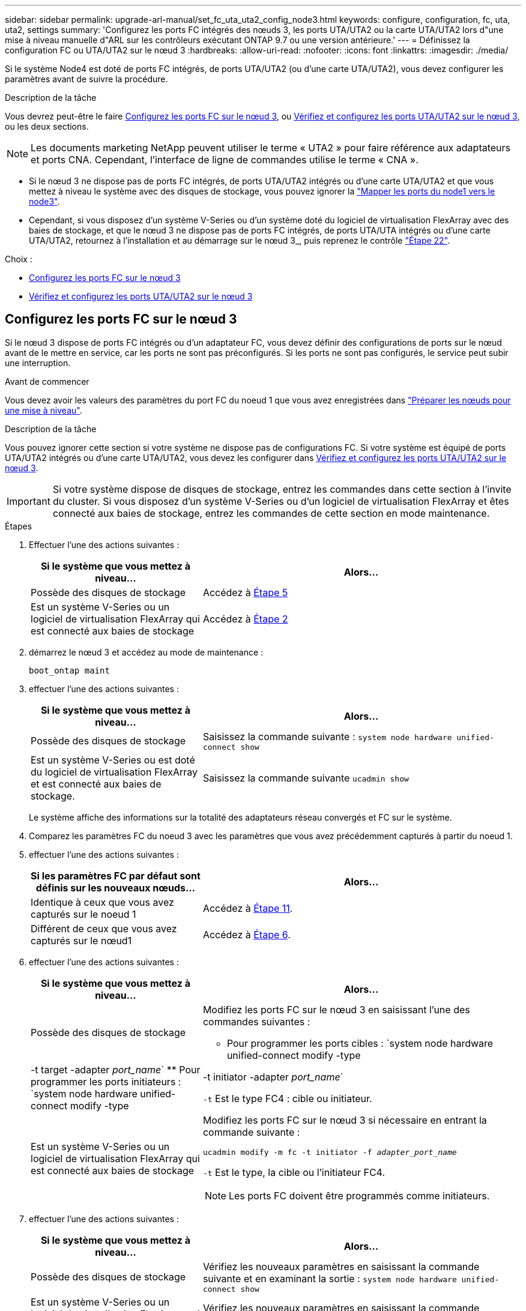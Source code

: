 ---
sidebar: sidebar 
permalink: upgrade-arl-manual/set_fc_uta_uta2_config_node3.html 
keywords: configure, configuration, fc, uta, uta2, settings 
summary: 'Configurez les ports FC intégrés des nœuds 3, les ports UTA/UTA2 ou la carte UTA/UTA2 lors d"une mise à niveau manuelle d"ARL sur les contrôleurs exécutant ONTAP 9.7 ou une version antérieure.' 
---
= Définissez la configuration FC ou UTA/UTA2 sur le nœud 3
:hardbreaks:
:allow-uri-read: 
:nofooter: 
:icons: font
:linkattrs: 
:imagesdir: ./media/


[role="lead"]
Si le système Node4 est doté de ports FC intégrés, de ports UTA/UTA2 (ou d'une carte UTA/UTA2), vous devez configurer les paramètres avant de suivre la procédure.

.Description de la tâche
Vous devrez peut-être le faire <<Configurez les ports FC sur le nœud 3>>, ou <<Vérifiez et configurez les ports UTA/UTA2 sur le nœud 3>>, ou les deux sections.


NOTE: Les documents marketing NetApp peuvent utiliser le terme « UTA2 » pour faire référence aux adaptateurs et ports CNA. Cependant, l'interface de ligne de commandes utilise le terme « CNA ».

* Si le nœud 3 ne dispose pas de ports FC intégrés, de ports UTA/UTA2 intégrés ou d'une carte UTA/UTA2 et que vous mettez à niveau le système avec des disques de stockage, vous pouvez ignorer la link:map_ports_node1_node3.html["Mapper les ports du node1 vers le node3"].
* Cependant, si vous disposez d'un système V-Series ou d'un système doté du logiciel de virtualisation FlexArray avec des baies de stockage, et que le nœud 3 ne dispose pas de ports FC intégrés, de ports UTA/UTA intégrés ou d'une carte UTA/UTA2, retournez à l'installation et au démarrage sur le nœud 3_, puis reprenez le contrôle link:install_boot_node3.html#man_install3_step22["Étape 22"].


.Choix :
* <<Configurez les ports FC sur le nœud 3>>
* <<Vérifiez et configurez les ports UTA/UTA2 sur le nœud 3>>




== Configurez les ports FC sur le nœud 3

Si le nœud 3 dispose de ports FC intégrés ou d'un adaptateur FC, vous devez définir des configurations de ports sur le nœud avant de le mettre en service, car les ports ne sont pas préconfigurés. Si les ports ne sont pas configurés, le service peut subir une interruption.

.Avant de commencer
Vous devez avoir les valeurs des paramètres du port FC du noeud 1 que vous avez enregistrées dans link:prepare_nodes_for_upgrade.html["Préparer les nœuds pour une mise à niveau"].

.Description de la tâche
Vous pouvez ignorer cette section si votre système ne dispose pas de configurations FC. Si votre système est équipé de ports UTA/UTA2 intégrés ou d'une carte UTA/UTA2, vous devez les configurer dans <<Vérifiez et configurez les ports UTA/UTA2 sur le nœud 3>>.


IMPORTANT: Si votre système dispose de disques de stockage, entrez les commandes dans cette section à l'invite du cluster. Si vous disposez d'un système V-Series ou d'un logiciel de virtualisation FlexArray et êtes connecté aux baies de stockage, entrez les commandes de cette section en mode maintenance.

.Étapes
. Effectuer l'une des actions suivantes :
+
[cols="35,65"]
|===
| Si le système que vous mettez à niveau... | Alors... 


| Possède des disques de stockage | Accédez à <<man_config_3_step5,Étape 5>> 


| Est un système V-Series ou un logiciel de virtualisation FlexArray qui est connecté aux baies de stockage | Accédez à <<man_config_3_step2,Étape 2>> 
|===
. [[man_config_3_step2]]démarrez le nœud 3 et accédez au mode de maintenance :
+
`boot_ontap maint`

. [[step3]]effectuer l'une des actions suivantes :
+
[cols="35,65"]
|===
| Si le système que vous mettez à niveau... | Alors... 


| Possède des disques de stockage | Saisissez la commande suivante :
`system node hardware unified-connect show` 


| Est un système V-Series ou est doté du logiciel de virtualisation FlexArray et est connecté aux baies de stockage. | Saisissez la commande suivante
`ucadmin show` 
|===
+
Le système affiche des informations sur la totalité des adaptateurs réseau convergés et FC sur le système.

. [[step4]]Comparez les paramètres FC du noeud 3 avec les paramètres que vous avez précédemment capturés à partir du noeud 1.
. [[man_config_3_step5]]effectuer l'une des actions suivantes :
+
[cols="35,65"]
|===
| Si les paramètres FC par défaut sont définis sur les nouveaux nœuds... | Alors... 


| Identique à ceux que vous avez capturés sur le noeud 1 | Accédez à <<man_config_3_step11,Étape 11>>. 


| Différent de ceux que vous avez capturés sur le nœud1 | Accédez à <<man_config_3_step6,Étape 6>>. 
|===
. [[man_config_3_step6]]effectuer l'une des actions suivantes :
+
[cols="35,65"]
|===
| Si le système que vous mettez à niveau... | Alors... 


| Possède des disques de stockage  a| 
Modifiez les ports FC sur le nœud 3 en saisissant l'une des commandes suivantes :

** Pour programmer les ports cibles :
`system node hardware unified-connect modify -type | -t target -adapter _port_name_`
** Pour programmer les ports initiateurs :
`system node hardware unified-connect modify -type | -t initiator -adapter _port_name_`


`-t` Est le type FC4 : cible ou initiateur.



| Est un système V-Series ou un logiciel de virtualisation FlexArray qui est connecté aux baies de stockage  a| 
Modifiez les ports FC sur le nœud 3 si nécessaire en entrant la commande suivante :

`ucadmin modify -m fc -t initiator -f _adapter_port_name_`

`-t` Est le type, la cible ou l'initiateur FC4.


NOTE: Les ports FC doivent être programmés comme initiateurs.

|===
. [[step7]]effectuer l'une des actions suivantes :
+
[cols="35,65"]
|===
| Si le système que vous mettez à niveau... | Alors... 


| Possède des disques de stockage | Vérifiez les nouveaux paramètres en saisissant la commande suivante et en examinant la sortie :
`system node hardware unified-connect show` 


| Est un système V-Series ou un logiciel de virtualisation FlexArray qui est connecté aux baies de stockage | Vérifiez les nouveaux paramètres en saisissant la commande suivante et en examinant la sortie :
`ucadmin show` 
|===
. [[step8]]quittez le mode de maintenance en entrant la commande suivante :
+
`halt`

. [[step9]]après avoir saisi la commande, attendez que le système s'arrête à l'invite de l'environnement d'amorçage.
. [[step10]]effectuer l'une des actions suivantes :
+
[cols="35,65"]
|===
| Si le système que vous mettez à niveau... | Alors... 


| Est un système V-Series ou un logiciel de virtualisation FlexArray exécutant clustered Data ONTAP 8.3 | Démarrez le nœud 3 et accédez à la maintenance au niveau de l'invite de l'environnement de démarrage :
`boot_ontap maint` 


| N'est pas un système V-Series ou ne possède pas le logiciel de virtualisation FlexArray | Démarrez le nœud 3 à l'invite de l'environnement de démarrage :
`boot_ontap` 
|===
. [[man_config_3_step11]]effectuer l'une des actions suivantes :
+
[cols="35,65"]
|===
| Si le système que vous mettez à niveau... | Alors... 


| Possède des disques de stockage  a| 
** Si le nœud 3 dispose d'une carte UTA/UTA2 ou de ports intégrés UTA/UTA2, rendez-vous sur <<Vérifiez et configurez les ports UTA/UTA2 sur le nœud 3>>.
** Si le nœud 3 ne dispose pas de carte UTA/UTA2 ou de ports intégrés UTA/UTA2, ignorez-le <<Vérifiez et configurez les ports UTA/UTA2 sur le nœud 3>> et allez à link:map_ports_node1_node3.html["Mapper les ports du node1 vers le node3"].




| Est un système V-Series ou un logiciel de virtualisation FlexArray qui est connecté aux baies de stockage  a| 
** Si le nœud3 possède une carte ou des ports intégrés, rendez-vous à <<Vérifiez et configurez les ports UTA/UTA2 sur le nœud 3>>.
** Si le nœud3 ne possède pas de carte ni de ports intégrés, ignorez-le <<Vérifiez et configurez les ports UTA/UTA2 sur le nœud 3>>, Puis revenez à _Install and boot node3_ et reprenez à link:install_boot_node3.html#man_install3_step7["Étape 7"].


|===




== Vérifiez et configurez les ports UTA/UTA2 sur le nœud 3

Si le nœud 3 est équipé de ports UTA/UTA2 intégrés ou d'une carte UTA/UTA2, vous devez vérifier la configuration des ports et éventuellement les reconfigurer, en fonction du mode d'utilisation du système mis à niveau.

.Avant de commencer
Vous devez disposer des modules SFP+ appropriés pour les ports UTA/UTA2.

.Description de la tâche
Si vous souhaitez utiliser un port UTA/UTA2 (Unified Target adapter) pour FC, vous devez d'abord vérifier la configuration du port.


NOTE: Les documents marketing NetApp peuvent utiliser le terme UTA2 pour faire référence aux adaptateurs et ports CNA. Cependant, l'interface de ligne de commandes utilise le terme CNA.

Vous pouvez utiliser le `ucadmin show` commande pour vérifier la configuration actuelle du port :

[listing]
----
*> ucadmin show
          Current  Current    Pending  Pending    Admin
 Adapter  Mode     Type       Mode     Type       Status
 -------  -------  ---------  -------  ---------  -----------
 0e       fc       target     -        initiator  offline
 0f       fc       target     -        initiator  offline
 0g       fc       target     -        initiator  offline
 0h       fc       target     -        initiator  offline
 1a       fc       target     -        -          online
 1b       fc       target     -        -          online
6 entries were displayed.
----
Les ports UTA2 peuvent être configurés en mode FC natif ou UTA/UTA2. Le mode FC prend en charge les initiateurs FC et la cible FC ; le mode UTA/UTA2 permet d'utiliser simultanément le trafic NIC et FCoE sur la même interface SFP+ 10 GbE et prend en charge les cibles FC.

Il est possible de trouver des ports UTA2 sur un adaptateur ou un contrôleur et de bénéficier des configurations suivantes, mais vous devez vérifier la configuration des ports UTA/UTA2 sur le nœud 3 et la modifier si nécessaire :

* Les cartes UTA/UTA2 commandées lors de la commande du contrôleur sont configurées avant l'expédition pour avoir la personnalité que vous demandez.
* Les cartes UTA/UTA2 commandées séparément du contrôleur sont fournies avec la personnalité de la cible FC par défaut.
* Les ports UTA/UTA2 intégrés dans les nouveaux contrôleurs sont configurés avant l'expédition pour personnaliser votre demande.
+

NOTE: *Attention* : si votre système dispose de disques de stockage, vous devez saisir les commandes de cette section à l'invite du cluster sauf si vous êtes invité à passer en mode maintenance. Si vous possédez un système VSeries ou un logiciel de virtualisation FlexArray et que vous êtes connecté à des baies de stockage, vous devez entrer des commandes dans cette section à l'invite du mode maintenance. Vous devez être en mode de maintenance pour configurer les ports UTA/UTA2.



.Étapes
. Vérifier la configuration actuelle des ports et l'entrée sur les commandes suivantes sur le nœud3 :
+
[cols="35,65"]
|===
| Si le système... | Alors... 


| Possède des disques de stockage | `system node hardware unified-connect show` 


| Est un système V-Series ou un logiciel de virtualisation FlexArray qui est connecté aux baies de stockage | `ucadmin show` 
|===
+
Un résultat similaire aux exemples suivants s'affiche :

+
[listing]
----
 cluster1::> system node hardware unified-connect show

                Current  Current    Pending  Pending  Admin
 Node  Adapter  Mode     Type       Mode     Type     Status
 ----  -------  -------  ---------  -------  -------  ------
 f-a   0e       fc       initiator  -        -        online
 f-a   0f       fc       initiator  -        -        online
 f-a   0g       cna      target     -        -        online
 f-a   0h       cna      target     -        -        online
 f-b   0e       fc       initiator  -        -        online
 f-b   0f       fc       initiator  -        -        online
 f-b   0g       cna      target     -        -        online
 f-b   0h       cna      target     -        -        online
 12 entries were displayed.
----
+
[listing]
----
*> ucadmin show
         Current  Current    Pending  Pending  Admin
Adapter  Mode     Type       Mode     Type     Status
-------  -------  ---------  -------  -------  ------
0e       fc       initiator  -        -        online
0f       fc       initiator  -        -        online
0g       cna      target     -        -        online
0h       cna      target     -        -        online
0e       fc       initiator  -        -        online
0f       fc       initiator  -        -        online
0g       cna      target     -        -        online
0h       cna      target     -        -        online
*>
----
. [[step2]]si le module SFP+ actuel ne correspond pas à l'utilisation souhaitée, remplacez-le par le module SFP+ approprié.
+
Contactez votre ingénieur commercial NetApp pour obtenir le module SFP+ approprié.

. [[step3]]examiner la sortie du `system node hardware unified-connect show` ou `ucadmin show` Commande pour déterminer si les ports UTA/UTA2 ont le profil souhaité.
. [[step4]]effectuer l'une des actions suivantes :
+
[cols="35,65"]
|===
| Si les ports UTA/UTA2... | Alors... 


| N'avez pas la personnalité que vous voulez | Accédez à <<man_check_3_step5,Étape 5>>. 


| Avoir la personnalité que vous voulez | Passez aux étapes 5 à 12 et passez à <<man_check_3_step13,Étape 13>>. 
|===
. [[man_check_3_step5]]effectuez l'une des opérations suivantes :
+
[cols="35,65"]
|===
| Si le système... | Alors... 


| Possède des disques de stockage et exécute clustered Data ONTAP 8.3 | Démarrage du nœud 3 et passage en mode maintenance :
`boot_ontap maint` 


| Est un système V-Series ou un logiciel de virtualisation FlexArray qui est connecté aux baies de stockage | Accédez à <<man_check_3_step6,Étape 6>>. Vous devez déjà être en mode de maintenance. 
|===
. [[man_check_3_step6]]effectuez l'une des opérations suivantes :
+
[cols="35,65"]
|===
| Si vous configurez... | Alors... 


| Ports sur carte UTA/UTA2 | Accédez à <<man_check_3_step7,Étape 7>>. 


| Ports UTA/UTA2 intégrés | Ignorez l'étape 7 et passez à <<man_check_3_step8,Étape 8>>. 
|===
. [[man_check_3_step7]]si l'adaptateur est en mode initiateur, et si le port UTA/UTA2 est en ligne, mettez le port UTA/UTA2 hors ligne :
+
`storage disable adapter _adapter_name_`

+
Les adaptateurs en mode cible sont automatiquement hors ligne en mode de maintenance.

. [[man_check_3_step8]]si la configuration actuelle ne correspond pas à l'utilisation souhaitée, modifiez la configuration selon les besoins :
+
`ucadmin modify -m fc|cna -t initiator|target _adapter_name_`

+
** `-m` est le mode personnalité, `fc` ou `cna`.
** `-t` Est de type FC4, `target` ou `initiator`.
+

NOTE: Vous devez utiliser l'initiateur FC pour les lecteurs de bande, les systèmes de virtualisation FlexArray et les configurations MetroCluster. Vous devez utiliser la cible FC pour les clients SAN.



. Vérifiez les paramètres :
+
`ucadmin show`

. Vérifiez les paramètres :
+
[cols="35,65"]
|===
| Si le système... | Alors... 


| Possède des disques de stockage  a| 
.. Arrêter le système :
+
`halt`

+
Le système s'arrête à l'invite de l'environnement d'amorçage.

.. Saisissez la commande suivante :
+
`boot_ontap`





| Est un système V-Series ou un logiciel de virtualisation FlexArray qui est connecté aux baies de stockage | Redémarrer en mode maintenance :
`boot_netapp maint` 
|===
. [[step11]]Vérifiez les paramètres :
+
[cols="35,65"]
|===
| Si le système... | Alors... 


| Possède des disques de stockage | `system node hardware unified-connect show` 


| Est un système V-Series ou un logiciel de virtualisation FlexArray, et il est connecté aux baies de stockage | `ucadmin show` 
|===
+
Les résultats dans les exemples suivants montrent que le type FC4 d'adaptateur « 1b » passe à `initiator` et que le mode des adaptateurs « 2a » et « 2b » passe à `cna`:

+
[listing]
----
 cluster1::> system node hardware unified-connect show

                Current  Current    Pending  Pending      Admin
 Node  Adapter  Mode     Type       Mode     Type         Status
 ----  -------  -------  ---------  -------  -----------  ------
 f-a   1a       fc       initiator  -        -            online
 f-a   1b       fc       target     -        initiator    online
 f-a   2a       fc       target     cna      -            online
 f-a   2b       fc       target     cna      -            online

 4 entries were displayed.
----
+
[listing]
----
*> ucadmin show
         Current  Current    Pending  Pending    Admin
Adapter  Mode     Type       Mode     Type       Status
-------  -------  ---------  -------  ---------  ------
1a       fc       initiator  -        -          online
1b       fc       target     -        initiator  online
2a       fc       target     cna      -          online
2b       fc       target     cna      -          online
*>
----
. [[step12a]]placez n'importe quel port cible en ligne en entrant l'une des commandes suivantes, une fois pour chaque port :
+
[cols="35,65"]
|===
| Si le système... | Alors... 


| Possède des disques de stockage | `network fcp adapter modify -node _node_name_ -adapter _adapter_name_ -state up` 


| Est un système V-Series ou un logiciel de virtualisation FlexArray qui est connecté aux baies de stockage | `fcp config _adapter_name_ up` 
|===
. [[man_check_3_step13]]Connectez le câble au port.
. [[step14]]effectuer l'une des actions suivantes :
+
[cols="35,65"]
|===
| Si le système... | Alors... 


| Possède des disques de stockage | Accédez à link:map_ports_node1_node3.html["Mapper les ports du node1 vers le node3"]. 


| Est un système V-Series ou est doté du logiciel de virtualisation FlexArray et est connecté aux baies de stockage | Retournez à _Install and boot node3_ et reprenez à link:install_boot_node3.html#man_install3_step7["Étape 7"]. 
|===

